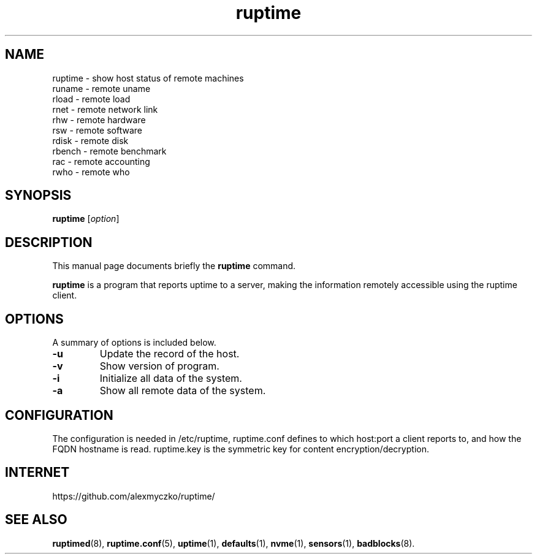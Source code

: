 .TH ruptime 1 "September 20 2022"
.SH NAME
ruptime \- show host status of remote machines
.br
runame \- remote uname
.br
rload \- remote load
.br
rnet \- remote network link
.br
rhw \- remote hardware
.br
rsw \- remote software
.br
rdisk \- remote disk
.br
rbench \- remote benchmark
.br
rac \- remote accounting
.br
rwho \- remote who
.SH SYNOPSIS
.B ruptime
.RI [ option ]
.br
.SH DESCRIPTION
This manual page documents briefly the
.B ruptime
command.
.PP
\fBruptime\fP is a program that reports uptime to a server, making the information remotely
accessible using the ruptime client.
.SH OPTIONS
A summary of options is included below.
.TP
.B \-u
Update the record of the host.
.TP
.B \-v
Show version of program.
.TP
.B \-i
Initialize all data of the system.
.TP
.B \-a
Show all remote data of the system.
.SH CONFIGURATION
The configuration is needed in /etc/ruptime, ruptime.conf defines to which
host:port a client reports to, and how the FQDN hostname is read.
ruptime.key is the symmetric key for content encryption/decryption.
.SH INTERNET
https://github.com/alexmyczko/ruptime/
.SH SEE ALSO
.BR ruptimed (8),
.BR ruptime.conf (5),
.BR uptime (1),
.BR defaults (1),
.BR nvme (1),
.BR sensors (1),
.BR badblocks (8).
.br
